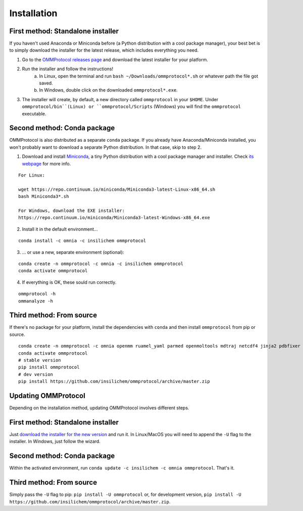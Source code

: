 .. _install:

============
Installation
============

First method: Standalone installer
----------------------------------

If you haven't used Anaconda or Miniconda before (a Python distribution with a cool package manager), your best bet is to simply download the installer for the latest release, which includes everything you need.

1. Go to the `OMMProtocol releases page <https://github.com/insilichem/ommprotocol/releases/latest>`_ and download the latest installer for your platform.
2. Run the installer and follow the instructions!
    a. In Linux, open the terminal and run ``bash ~/Downloads/ommprotocol*.sh`` or whatever path the file got saved.
    b. In Windows, double click on the downloaded ``ommprotocol*.exe``.
3. The installer will create, by default, a new directory called ``ommprotocol`` in your ``$HOME``. Under ``ommprotocol/bin``(Linux) or ``ommprotocol/Scripts`` (Windows) you will find the ``ommprotocol`` executable.

Second method: Conda package
----------------------------

OMMProtocol is also distributed as a separate ``conda`` package. If you already have Anaconda/Miniconda installed, you won't probably want to download a separate Python distribution. In that case, skip to step 2.

1. Download and install `Miniconda <http://conda.pydata.org/miniconda.html>`_, a tiny Python distribution with a cool package manager and installer. Check `its webpage <http://conda.pydata.org/docs/>`_ for more info.

::

    For Linux:

    wget https://repo.continuum.io/miniconda/Miniconda3-latest-Linux-x86_64.sh
    bash Miniconda3*.sh

    For Windows, download the EXE installer:
    https://repo.continuum.io/miniconda/Miniconda3-latest-Windows-x86_64.exe


2. Install it in the default environment...

::

    conda install -c omnia -c insilichem ommprotocol


3. ... or use a new, separate environment (optional):

::

    conda create -n ommprotocol -c omnia -c insilichem ommprotocol
    conda activate ommprotocol


4. If everything is OK, these sould run correctly.

::

        ommprotocol -h
        ommanalyze -h

Third method: From source
-------------------------

If there's no package for your platform, install the dependencies with ``conda`` and then install ``ommprotocol`` from pip or source.

::

    conda create -n ommprotocol -c omnia openmm ruamel_yaml parmed openmoltools mdtraj netcdf4 jinja2 pdbfixer
    conda activate ommprotocol
    # stable version
    pip install ommprotocol
    # dev version
    pip install https://github.com/insilichem/ommprotocol/archive/master.zip


Updating OMMProtocol
--------------------

Depending on the installation method, updating OMMProtocol involves different steps.

First method: Standalone installer
----------------------------------

Just `download the installer for the new version <https://github.com/insilichem/ommprotocol/releases>`_ and run it. In Linux/MacOS you will need to append the ``-U`` flag to the installer. In Windows, just follow the wizard.

Second method: Conda package
----------------------------

Within the activated environment, run ``conda update -c insilichem -c omnia ommprotocol``. That's it.

Third method: From source
-------------------------

Simply pass the ``-U`` flag to pip: ``pip install -U ommprotocol`` or, for development version, ``pip install -U https://github.com/insilichem/ommprotocol/archive/master.zip``.